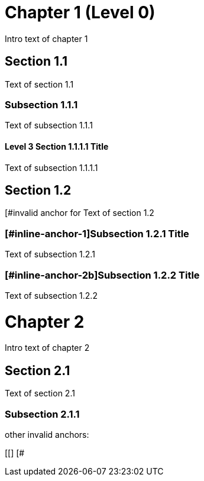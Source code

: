 = Chapter 1 (Level 0)

Intro text of chapter 1

[[section_1_1_anchor]]
== Section 1.1

Text of section 1.1

[[section_1_1_1_anchor, The section 1.1.1 anchor]]
=== Subsection 1.1.1

Text of subsection 1.1.1

[#section_1_1_1_1_anchor]
==== Level 3 Section 1.1.1.1 Title

Text of subsection 1.1.1.1

[#section_1_2_anchor, The section 1.2 anchor]
== Section 1.2

[#invalid anchor for Text of section 1.2

=== [#inline-anchor-1]Subsection 1.2.1 Title

Text of subsection 1.2.1

=== [[inline-anchor-2a]][#inline-anchor-2b]Subsection 1.2.2 Title ===

Text of subsection 1.2.2

// and now two-line titles:

[[chapter_2_anchor]]
Chapter 2
=========

Intro text of chapter 2

[[section_2_1_anchor]]
Section 2.1
------------

Text of section 2.1

[#section_2_1_1_anchor]
Subsection 2.1.1
~~~~~~~~~~~~~~~

other invalid anchors:
[[]]
[#]
[#,]
[[]
[#
